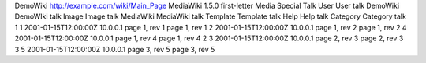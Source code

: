 DemoWiki
http://example.com/wiki/Main_Page
MediaWiki 1.5.0
first-letter
Media
Special
Talk
User
User talk
DemoWiki
DemoWIki talk
Image
Image talk
MediaWiki
MediaWiki talk
Template
Template talk
Help
Help talk
Category
Category talk
1
1
2001-01-15T12:00:00Z
10.0.0.1
page 1, rev 1
page 1, rev 1
2
2001-01-15T12:00:00Z
10.0.0.1
page 1, rev 2
page 1, rev 2
4
2001-01-15T12:00:00Z
10.0.0.1
page 1, rev 4
page 1, rev 4
2
3
2001-01-15T12:00:00Z
10.0.0.1
page 2, rev 3
page 2, rev 3
3
5
2001-01-15T12:00:00Z
10.0.0.1
page 3, rev 5
page 3, rev 5
